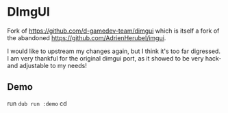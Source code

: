 * DImgUI

Fork of [[https://github.com/d-gamedev-team/dimgui][https://github.com/d-gamedev-team/dimgui]] which is itself a
fork of the abandoned [[https://github.com/AdrienHerubel/imgui][https://github.com/AdrienHerubel/imgui]].

I would like to upstream my changes again, but I think it's too far
digressed. I am very thankful for the original dimgui port, as it
showed to be very hack- and adjustable to my needs!

** Demo
run =dub run :demo=
cd 
